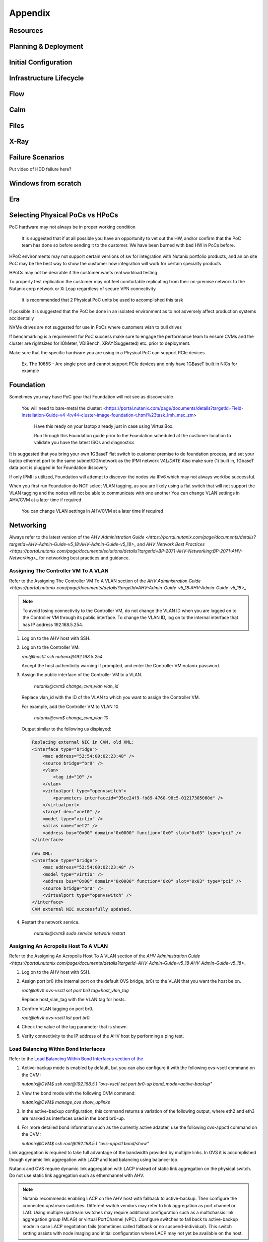 .. _appendix:

--------
Appendix
--------

Resources
+++++++++++

Planning & Deployment
+++++++++++++++++++++

Initial Configuration
+++++++++++++++++++++

Infrastructure Lifecycle
++++++++++++++++++++++++

Flow
++++

Calm
++++

Files
+++++

X-Ray
+++++

Failure Scenarios
+++++++++++++++++

Put video of HDD failure here?


Windows from scratch
++++++++++++++++++++

Era
+++


Selecting Physical PoCs vs HPoCs
++++++++++++++++++++++++++++++++

PoC hardware may not always be in proper working condition

   It is suggested that if at all possible you have an opportunity to vet out the HW, and/or confirm that the PoC team has done so before sending it to the customer. We have been burned with bad HW in PoCs before.

HPoC environments may not support certain versions of sw for integration with Nutanix portfolio products, and an on site PoC may be the best way to show the customer how integration will work for certain specialty products

HPoCs may not be desirable if the customer wants real workload testing

To properly test replication the customer may not feel comfortable replicating from their on-premise network to the Nutanix corp network or Xi Leap regardless of secure VPN connectivity

   It is recommended that 2 Physical PoC units be used to accomplished this task

If possible it is suggested that the PoC be done in an isolated environment as to not adversely affect production systems accidentally

NVMe drives are not suggested for use in PoCs where customers wish to pull drives

If benchmarking is a requirement for PoC success make sure to engage the performance team to ensure CVMs and the cluster are rightsized for IOMeter, VDIBench, XRAY(Suggested) etc. prior to deployment.

Make sure that the specific hardware you are using in a Physical PoC can support PCIe devices

   Ex. The 1065S - Are single proc and cannot support PCIe devices and only have 1GBaseT built in NICs for example

   .. figure:: images/1.png

Foundation
++++++++++

Sometimes you may have PoC gear that Foundation will not see as discoverable

   You will need to bare-metal the cluster: <https://portal.nutanix.com/page/documents/details?targetId=Field-Installation-Guide-v4-4:v44-cluster-image-foundation-t.html%23task_lmh_msc_zm>

      Have this ready on your laptop already just in case using VirtualBox.

      Run through this Foundation guide prior to the Foundation scheduled at the customer location to validate you have the latest ISOs and diagnostics

It is suggested that you bring your own 1GBaseT flat switch to customer premise to do foundation process, and set your laptop ethernet port to the same subnet/DG/network as the IPMI network
*VALIDATE* Also make sure (1) built in, 1GbaseT data port is plugged in for Foundation discovery

If only IPMI is utilized, Foundation will attempt to discover the nodes via IPv6 which may not always work/be successful.

When you first run Foundation do NOT select VLAN tagging, as you are likely using a flat switch that will not support the VLAN tagging and the nodes will not be able to communicate with one another
You can change VLAN settings in AHV/CVM at a later time if required

   You can change VLAN settings in AHV/CVM at a later time if required

Networking
++++++++++

Always refer to the latest version of the `AHV Administration Guide <https://portal.nutanix.com/page/documents/details?targetId=AHV-Admin-Guide-v5_18:AHV-Admin-Guide-v5_18>_` and `AHV Network Best Practices <https://portal.nutanix.com/page/documents/solutions/details?targetId=BP-2071-AHV-Networking:BP-2071-AHV-Networking>_` for networking best practices and guidance.

Assigning The Controller VM To A VLAN
.....................................

Refer to the Assigning The Controller VM To A VLAN section of the `AHV Administration Guide <https://portal.nutanix.com/page/documents/details?targetId=AHV-Admin-Guide-v5_18:AHV-Admin-Guide-v5_18>_`

.. note::

   To avoid losing connectivity to the Controller VM, do not change the VLAN ID when you are logged on to the Controller VM through its public interface. To change the VLAN ID, log on to the internal interface that has IP address 192.168.5.254.

#. Log on to the AHV host with SSH.

#. Log on to the Controller VM.

   `root@host# ssh nutanix@192.168.5.254`

   Accept the host authenticity warning if prompted, and enter the Controller VM nutanix password.

#. Assign the public interface of the Controller VM to a VLAN.

      `nutanix@cvm$ change_cvm_vlan vlan_id`

   Replace vlan_id with the ID of the VLAN to which you want to assign the Controller VM.

   For example, add the Controller VM to VLAN 10.

      `nutanix@cvm$ change_cvm_vlan 10`

   Output similar to the following us displayed:

   .. code:: bash

      Replacing external NIC in CVM, old XML:
      <interface type="bridge">
          <mac address="52:54:00:02:23:48" />
          <source bridge="br0" />
          <vlan>
              <tag id="10" />
          </vlan>
          <virtualport type="openvswitch">
              <parameters interfaceid="95ce24f9-fb89-4760-98c5-01217305060d" />
          </virtualport>
          <target dev="vnet0" />
          <model type="virtio" />
          <alias name="net2" />
          <address bus="0x00" domain="0x0000" function="0x0" slot="0x03" type="pci" />
      </interface>

      new XML:
      <interface type="bridge">
          <mac address="52:54:00:02:23:48" />
          <model type="virtio" />
          <address bus="0x00" domain="0x0000" function="0x0" slot="0x03" type="pci" />
          <source bridge="br0" />
          <virtualport type="openvswitch" />
      </interface>
      CVM external NIC successfully updated.

#. Restart the network service.

      `nutanix@cvm$ sudo service network restart`

Assigning An Acropolis Host To A VLAN
.....................................

Refer to the Assigning An Acropolis Host To A VLAN section of the `AHV Administration Guide <https://portal.nutanix.com/page/documents/details?targetId=AHV-Admin-Guide-v5_18:AHV-Admin-Guide-v5_18>_`

#. Log on to the AHV host with SSH.

#. Assign port br0 (the internal port on the default OVS bridge, br0) to the VLAN that you want the host be on.

   `root@ahv# ovs-vsctl set port br0 tag=host_vlan_tag`

   Replace host_vlan_tag with the VLAN tag for hosts.

#. Confirm VLAN tagging on port br0.

   `root@ahv# ovs-vsctl list port br0`

#. Check the value of the tag parameter that is shown.

#. Verify connectivity to the IP address of the AHV host by performing a ping test.

Load Balancing Within Bond Interfaces
.....................................

Refer to the `Load Balancing Within Bond Interfaces section of the <https://portal.nutanix.com/page/documents/solutions/details?targetId=BP-2071-AHV-Networking:BP-2071-AHV-Networking>`_

#. Active-backup mode is enabled by default, but you can also configure it with the following ovs-vsctl command on the CVM:

   `nutanix@CVM$ ssh root@192.168.5.1 "ovs-vsctl set port br0-up bond_mode=active-backup"`

#. View the bond mode with the following CVM command:

   `nutanix@CVM$ manage_ovs show_uplinks`

#. In the active-backup configuration, this command returns a variation of the following output, where eth2 and eth3 are marked as interfaces used in the bond br0-up.

   .. code::
      Bridge: br0
        Bond: br0-up
          bond_mode: active-backup
          interfaces: eth3 eth2
          lacp: off
          lacp-fallback: false
          lacp_speed: slow

#. For more detailed bond information such as the currently active adapter, use the following ovs-appctl command on the CVM:

   `nutanix@CVM$ ssh root@192.168.5.1 "ovs-appctl bond/show"`

Link aggregation is required to take full advantage of the bandwidth provided by multiple links. In OVS it is accomplished though dynamic link aggregation with LACP and load balancing using balance-tcp.

Nutanix and OVS require dynamic link aggregation with LACP instead of static link aggregation on the physical switch. Do not use static link aggregation such as etherchannel with AHV.

.. note::

   Nutanix recommends enabling LACP on the AHV host with fallback to active-backup. Then configure the connected upstream switches. Different switch vendors may refer to link aggregation as port channel or LAG. Using multiple upstream switches may require additional configuration such as a multichassis link aggregation group (MLAG) or virtual PortChannel (vPC). Configure switches to fall back to active-backup mode in case LACP negotiation fails (sometimes called fallback or no suspend-individual). This switch setting assists with node imaging and initial configuration where LACP may not yet be available on the host.

#. If upstream LACP negotiation fails, the default AHV host configuration disables the bond, thus blocking all traffic. The following command allows fallback to active-backup bond mode in the AHV host in the event of LACP negotiation failure:

   `nutanix@CVM$ ssh root@192.168.5.1 "ovs-vsctl set port br0-up other_config:lacp-fallback-ab=true"`

#. In the AHV host and on most switches, the default OVS LACP timer configuration is slow, or 30 seconds. This value—which is independent of the switch timer setting—determines how frequently the AHV host requests LACPDUs from the connected physical switch. The fast setting (1 second) requests LACPDUs from the connected physical switch every second, thereby helping to detect interface failures more quickly. Failure to receive three LACPDUs—in other words, after 3 seconds with the fast setting—shuts down the link within the bond. Nutanix recommends setting lacp-time to fast on the AHV host and physical switch to decrease link failure detection time from 90 seconds to 3 seconds.

   `nutanix@CVM$ ssh root@192.168.5.1 "ovs-vsctl set port br0-up other_config:lacp-time=fast"`

#. Next, enable LACP negotiation and set the hash algorithm to balance-tcp.

   `nutanix@CVM$ ssh root@192.168.5.1 "ovs-vsctl set port br0-up lacp=active"`

   `nutanix@CVM$ ssh root@192.168.5.1 "ovs-vsctl set port br0-up bond_mode=balance-tcp"`

#. Enable LACP on the upstream physical switches for this AHV host with matching timer and load balancing settings. Confirm LACP negotiation using ovs-appctl commands, looking for the word "negotiated" in the status lines.

   `nutanix@CVM$ ssh root@192.168.5.1 "ovs-appctl bond/show br0-up"`

   `nutanix@CVM$ ssh root@192.168.5.1 "ovs-appctl lacp/show br0-up"`

#. Exit maintenance mode and repeat the preceding steps for each node and every connected switch port one node at a time, until you have configured the entire cluster and all connected switch ports.

General Networking
..................

#. From the CVM, Validate current state of br0 interfaces:

   `manage_ovs show_interfaces`

#. From the CVM, validate current state of br0 uplinks:

   `manage_ovs --bridge_name br0 show_uplinks`

#. Command to add ALL 10GiB NIC interfaces to CVM br0, and remove 1GiB interfaces:

   `manage_ovs --bridge_name br0 --bond_name br0-up --interfaces 10g update_uplinks`

#. Create a separate br1 for the 1GiB NIC interfaces

   `manage_ovs --bridge_name br1 --bond_name br1-up --interfaces 1g --require_link=false update_uplinks`

#. Add specific NIC interfaces to CVM br0:

   `manage_ovs --bridge_name br0 --bond_name br0-up --interfaces eth2,eth3`

#. Command to check the current bond configuration:

   `ovs-appctl bond/list`

Miscellaneous Helpful Commands
..............................

To SSH into the local CVM on an AHV host:

   `ssh nutanix@192.168.5.254`

To shutdown an AHV host:

   `shutdown -h now`

To start a VM in AHV

   `virsh start VM_name`
